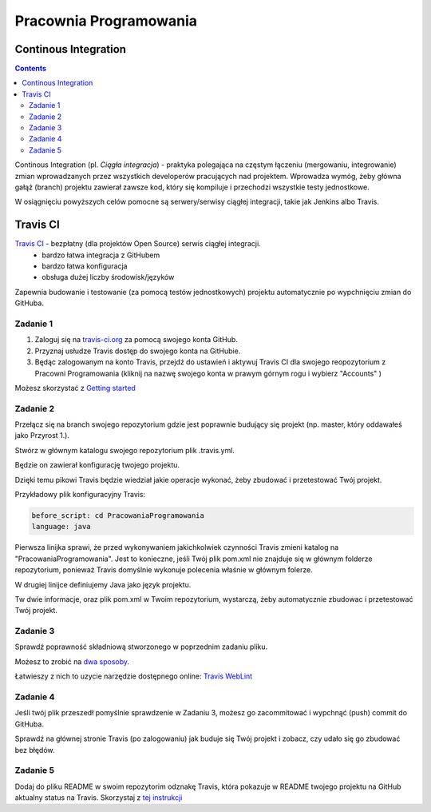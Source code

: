 =======================
Pracownia Programowania
=======================

--------------------
Continous Integration
--------------------

.. contents::

Continous Integration (pl. *Ciągła integracja*) - praktyka polegająca na częstym łączeniu (mergowaniu, integrowanie) zmian wprowadzanych przez wszystkich developerów pracujących nad projektem. Wprowadza wymóg, żeby główna gałąź (branch) projektu zawierał zawsze kod, który się kompiluje i przechodzi wszystkie testy jednostkowe.

W osiągnięciu powyższych celów pomocne są serwery/serwisy ciągłej integracji, takie jak Jenkins albo Travis.

---------
Travis CI
---------

`Travis CI <www.travis.-ci.org>`_ - bezpłatny (dla projektów Open Source) serwis ciągłej integracji.
 - bardzo łatwa integracja z GitHubem
 - bardzo łatwa konfiguracja
 - obsługa dużej liczby środowisk/języków

Zapewnia budowanie i testowanie (za pomocą testów jednostkowych) projektu automatycznie po wypchnięciu zmian do GitHuba.
 

~~~~~~~~~
Zadanie 1
~~~~~~~~~
1. Zaloguj się na `travis-ci.org <travis-ci.org>`_ za pomocą swojego konta GitHub.
2. Przyznaj usłudze Travis dostęp do swojego konta na GitHubie.
3. Będąc zalogowanym na konto Travis, przejdź do ustawień i aktywuj Travis CI dla swojego reopozytorium z Pracowni Programowania (kliknij na nazwę swojego konta w prawym górnym rogu i wybierz "Accounts" )
 
Możesz skorzystać z `Getting started <https://docs.travis-ci.com/user/getting-started>`_

~~~~~~~~~
Zadanie 2
~~~~~~~~~

Przełącz się na branch swojego repozytorium gdzie jest poprawnie budujący się projekt (np. master, który oddawałeś jako Przyrost 1.).

Stwórz w głównym katalogu swojego repozytorium plik .travis.yml.

Będzie on zawierał konfigurację twojego projektu. 

Dzięki temu pikowi Travis będzie wiedział jakie operacje wykonać, żeby zbudować i przetestować Twój projekt.

Przykładowy plik konfiguracyjny Travis:

.. code:: yaml

    before_script: cd PracowaniaProgramowania
    language: java


Pierwsza linijka sprawi, że przed wykonywaniem jakichkolwiek czynności Travis zmieni katalog na "PracowaniaProgramowania". 
Jest to konieczne, jeśli Twój plik pom.xml nie znajduje się w głównym folderze repozytorium, ponieważ Travis domyślnie wykonuje polecenia właśnie w głównym folerze.

W drugiej linijce definiujemy Java jako język projektu.

Tw dwie informacje, oraz plik pom.xml w Twoim repozytorium, wystarczą, żeby automatycznie zbudowac i przetestować Twój projekt.


~~~~~~~~~
Zadanie 3
~~~~~~~~~
Sprawdź poprawność składniową stworzonego w poprzednim zadaniu pliku.

Możesz to zrobić na `dwa sposoby <https://docs.travis-ci.com/user/travis-lint>`_.

Łatwieszy z nich to uzycie narzędzie dostępnego online: `Travis WebLint <http://lint.travis-ci.org/>`_

~~~~~~~~~
Zadanie 4
~~~~~~~~~
Jeśli twój plik przeszedł pomyślnie sprawdzenie w Zadaniu 3, możesz go zacommitować i wypchnąć (push) commit do GitHuba.

Sprawdź na głównej stronie Travis (po zalogowaniu) jak buduje się Twój projekt i zobacz, czy udało się go zbudować bez błędów.

~~~~~~~~~
Zadanie 5
~~~~~~~~~
Dodaj do pliku README w swoim repozytorim odznakę Travis, która pokazuje w README twojego projektu na GitHub aktualny status na Travis.
Skorzystaj z `tej instrukcji <https://docs.travis-ci.com/user/status-images/>`_
